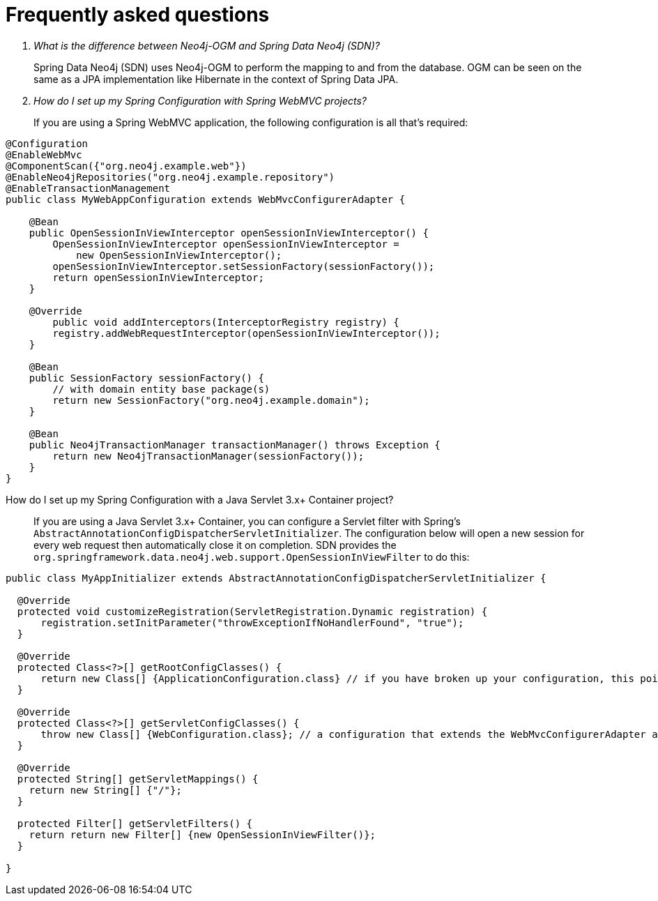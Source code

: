 [[faq]]
[appendix]
= Frequently asked questions

[qanda]
What is the difference between Neo4j-OGM and Spring Data Neo4j (SDN)?::

Spring Data Neo4j (SDN) uses Neo4j-OGM to perform the mapping to and from the database.
OGM can be seen on the same as a JPA implementation like Hibernate in the context of Spring Data JPA.

How do I set up my Spring Configuration with Spring WebMVC projects?::
If you are using a Spring WebMVC application, the following configuration is all that's required:
[source,java]
----
@Configuration
@EnableWebMvc
@ComponentScan({"org.neo4j.example.web"})
@EnableNeo4jRepositories("org.neo4j.example.repository")
@EnableTransactionManagement
public class MyWebAppConfiguration extends WebMvcConfigurerAdapter {

    @Bean
    public OpenSessionInViewInterceptor openSessionInViewInterceptor() {
        OpenSessionInViewInterceptor openSessionInViewInterceptor =
            new OpenSessionInViewInterceptor();
        openSessionInViewInterceptor.setSessionFactory(sessionFactory());
        return openSessionInViewInterceptor;
    }

    @Override
        public void addInterceptors(InterceptorRegistry registry) {
        registry.addWebRequestInterceptor(openSessionInViewInterceptor());
    }

    @Bean
    public SessionFactory sessionFactory() {
        // with domain entity base package(s)
        return new SessionFactory("org.neo4j.example.domain");
    }

    @Bean
    public Neo4jTransactionManager transactionManager() throws Exception {
        return new Neo4jTransactionManager(sessionFactory());
    }
}
----

How do I set up my Spring Configuration with a Java Servlet 3.x+ Container project?::
If you are using a Java Servlet 3.x+ Container, you can configure a Servlet filter with Spring's `AbstractAnnotationConfigDispatcherServletInitializer`.  The configuration below will open a new
session for every web request then automatically close it on completion. SDN provides the `org.springframework.data.neo4j.web.support.OpenSessionInViewFilter` to do this:
[source,java]
----
public class MyAppInitializer extends AbstractAnnotationConfigDispatcherServletInitializer {

  @Override
  protected void customizeRegistration(ServletRegistration.Dynamic registration) {
      registration.setInitParameter("throwExceptionIfNoHandlerFound", "true");
  }

  @Override
  protected Class<?>[] getRootConfigClasses() {
      return new Class[] {ApplicationConfiguration.class} // if you have broken up your configuration, this points to your non web application config/s.
  }

  @Override
  protected Class<?>[] getServletConfigClasses() {
      throw new Class[] {WebConfiguration.class}; // a configuration that extends the WebMvcConfigurerAdapter as seen above.
  }

  @Override
  protected String[] getServletMappings() {
    return new String[] {"/"};
  }

  protected Filter[] getServletFilters() {
    return return new Filter[] {new OpenSessionInViewFilter()};
  }

}
----
